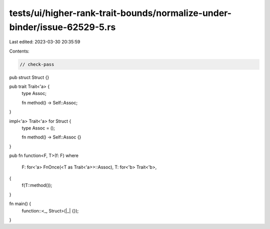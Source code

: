tests/ui/higher-rank-trait-bounds/normalize-under-binder/issue-62529-5.rs
=========================================================================

Last edited: 2023-03-30 20:35:59

Contents:

.. code-block:: rs

    // check-pass

pub struct Struct {}

pub trait Trait<'a> {
    type Assoc;

    fn method() -> Self::Assoc;
}

impl<'a> Trait<'a> for Struct {
    type Assoc = ();

    fn method() -> Self::Assoc {}
}

pub fn function<F, T>(f: F)
where
    F: for<'a> FnOnce(<T as Trait<'a>>::Assoc),
    T: for<'b> Trait<'b>,
{
    f(T::method());
}

fn main() {
    function::<_, Struct>(|_| {});
}


